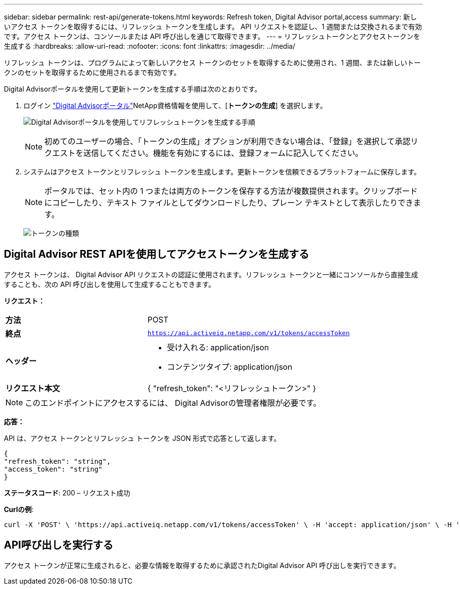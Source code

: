 ---
sidebar: sidebar 
permalink: rest-api/generate-tokens.html 
keywords: Refresh token, Digital Advisor portal,access 
summary: 新しいアクセス トークンを取得するには、リフレッシュ トークンを生成します。 API リクエストを認証し、1 週間または交換されるまで有効です。アクセス トークンは、コンソールまたは API 呼び出しを通じて取得できます。 
---
= リフレッシュトークンとアクセストークンを生成する
:hardbreaks:
:allow-uri-read: 
:nofooter: 
:icons: font
:linkattrs: 
:imagesdir: ../media/


[role="lead"]
リフレッシュ トークンは、プログラムによって新しいアクセス トークンのセットを取得するために使用され、1 週間、または新しいトークンのセットを取得するために使用されるまで有効です。

Digital Advisorポータルを使用して更新トークンを生成する手順は次のとおりです。

. ログイン https://aiq.netapp.com/api["Digital Advisorポータル"]NetApp資格情報を使用して、[*トークンの生成*] を選択します。
+
image:rest-api-aiq-portal.png["Digital Advisorポータルを使用してリフレッシュトークンを生成する手順"]

+

NOTE: 初めてのユーザーの場合、「トークンの生成」オプションが利用できない場合は、「登録」を選択して承認リクエストを送信してください。機能を有効にするには、登録フォームに記入してください。

. システムはアクセス トークンとリフレッシュ トークンを生成します。更新トークンを信頼できるプラットフォームに保存します。
+

NOTE: ポータルでは、セット内の 1 つまたは両方のトークンを保存する方法が複数提供されます。クリップボードにコピーしたり、テキスト ファイルとしてダウンロードしたり、プレーン テキストとして表示したりできます。

+
image:rest-api-token-types.png["トークンの種類"]





== Digital Advisor REST APIを使用してアクセストークンを生成する

アクセス トークンは、 Digital Advisor API リクエストの認証に使用されます。リフレッシュ トークンと一緒にコンソールから直接生成することも、次の API 呼び出しを使用して生成することもできます。

*リクエスト：*

[cols="41%,59%"]
|===


| *方法* | POST 


| *終点* | `https://api.activeiq.netapp.com/v1/tokens/accessToken` 


| *ヘッダー*  a| 
* 受け入れる: application/json
* コンテンツタイプ: application/json




| *リクエスト本文*  a| 
{ "refresh_token": "<リフレッシュトークン>" }

|===

NOTE: このエンドポイントにアクセスするには、 Digital Advisorの管理者権限が必要です。

*応答：*

API は、アクセス トークンとリフレッシュ トークンを JSON 形式で応答として返します。

[listing]
----
{
"refresh_token": "string",
"access_token": "string"
}
----
*ステータスコード*: 200 – リクエスト成功

*Curlの例*:

[source, curl]
----
curl -X 'POST' \ 'https://api.activeiq.netapp.com/v1/tokens/accessToken' \ -H 'accept: application/json' \ -H 'Content-Type: application/json' \ -d ' { "refresh_token": "<refresh-token>" }'
----


== API呼び出しを実行する

アクセス トークンが正常に生成されると、必要な情報を取得するために承認されたDigital Advisor API 呼び出しを実行できます。
